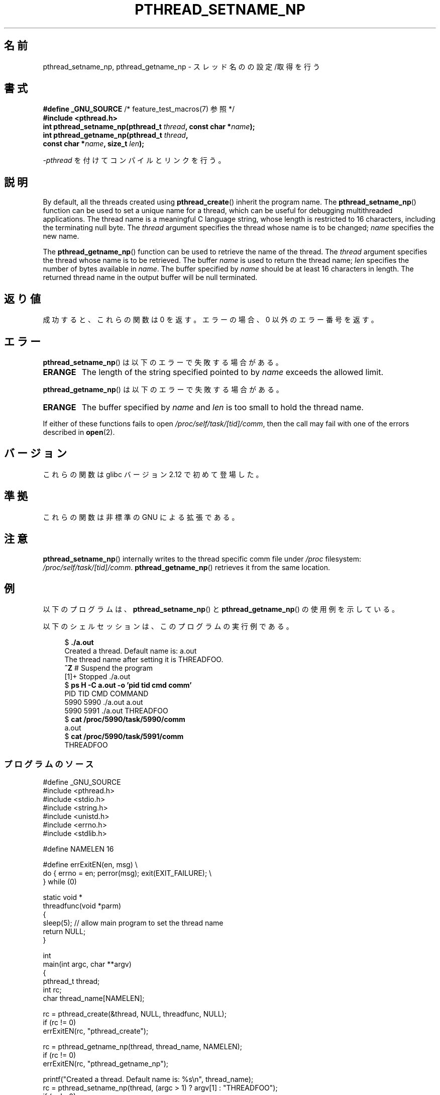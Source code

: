 .\" Copyright (C) 2012 Chandan Apsangi <chandan.jc@gmail.com>
.\" and Copyright (C) 2013 Michael Kerrisk <mtk.manpages@gmail.com>
.\"
.\" %%%LICENSE_START(VERBATIM)
.\" Permission is granted to make and distribute verbatim copies of this
.\" manual provided the copyright notice and this permission notice are
.\" preserved on all copies.
.\"
.\" Permission is granted to copy and distribute modified versions of this
.\" manual under the conditions for verbatim copying, provided that the
.\" entire resulting derived work is distributed under the terms of a
.\" permission notice identical to this one.
.\"
.\" Since the Linux kernel and libraries are constantly changing, this
.\" manual page may be incorrect or out-of-date.  The author(s) assume no
.\" responsibility for errors or omissions, or for damages resulting from
.\" the use of the information contained herein.  The author(s) may not
.\" have taken the same level of care in the production of this manual,
.\" which is licensed free of charge, as they might when working
.\" professionally.
.\"
.\" Formatted or processed versions of this manual, if unaccompanied by
.\" the source, must acknowledge the copyright and authors of this work.
.\" %%%LICENSE_END
.\"
.\"*******************************************************************
.\"
.\" This file was generated with po4a. Translate the source file.
.\"
.\"*******************************************************************
.TH PTHREAD_SETNAME_NP 3 2013\-04\-02 Linux "Linux Programmer's Manual"
.SH 名前
pthread_setname_np, pthread_getname_np \- スレッド名のの設定/取得を行う
.SH 書式
.nf
\fB#define _GNU_SOURCE\fP             /* feature_test_macros(7) 参照 */
\fB#include <pthread.h>\fP
\fBint pthread_setname_np(pthread_t \fP\fIthread\fP\fB, const char *\fP\fIname\fP\fB);\fP
\fBint pthread_getname_np(pthread_t \fP\fIthread\fP\fB,\fP
\fB                       const char *\fP\fIname\fP\fB, size_t \fP\fIlen\fP\fB);\fP
.fi
.sp
\fI\-pthread\fP を付けてコンパイルとリンクを行う。
.SH 説明
By default, all the threads created using \fBpthread_create\fP()  inherit the
program name.  The \fBpthread_setname_np\fP()  function can be used to set a
unique name for a thread, which can be useful for debugging multithreaded
applications.  The thread name is a meaningful C language string, whose
length is restricted to 16 characters, including the terminating null byte.
The \fIthread\fP argument specifies the thread whose name is to be changed;
\fIname\fP specifies the new name.

The \fBpthread_getname_np\fP()  function can be used to retrieve the name of
the thread.  The \fIthread\fP argument specifies the thread whose name is to be
retrieved.  The buffer \fIname\fP is used to return the thread name; \fIlen\fP
specifies the number of bytes available in \fIname\fP.  The buffer specified by
\fIname\fP should be at least 16 characters in length.  The returned thread
name in the output buffer will be null terminated.
.SH 返り値
成功すると、これらの関数は 0 を返す。
エラーの場合、0 以外のエラー番号を返す。
.SH エラー
\fBpthread_setname_np\fP() は以下のエラーで失敗する場合がある。
.TP 
\fBERANGE\fP
The length of the string specified pointed to by \fIname\fP exceeds the allowed
limit.
.PP
\fBpthread_getname_np\fP() は以下のエラーで失敗する場合がある。
.TP 
\fBERANGE\fP
The buffer specified by \fIname\fP and \fIlen\fP is too small to hold the thread
name.
.PP
If either of these functions fails to open \fI/proc/self/task/[tid]/comm\fP,
then the call may fail with one of the errors described in \fBopen\fP(2).
.SH バージョン
これらの関数は glibc バージョン 2.12 で初めて登場した。
.SH 準拠
これらの関数は非標準の GNU による拡張である。
.SH 注意
\fBpthread_setname_np\fP()  internally writes to the thread specific comm file
under \fI/proc\fP filesystem: \fI/proc/self/task/[tid]/comm\fP.
\fBpthread_getname_np\fP()  retrieves it from the same location.
.SH 例
.PP
以下のプログラムは、 \fBpthread_setname_np\fP() と \fBpthread_getname_np\fP()
の使用例を示している。

以下のシェルセッションは、このプログラムの実行例である。
.in +4n
.nf

$\fB ./a.out\fP
Created a thread. Default name is: a.out
The thread name after setting it is THREADFOO.
\fB^Z\fP                           # Suspend the program
[1]+  Stopped           ./a.out
$ \fBps H \-C a.out \-o 'pid tid cmd comm'\fP
  PID   TID CMD                         COMMAND
 5990  5990 ./a.out                     a.out
 5990  5991 ./a.out                     THREADFOO
$ \fBcat /proc/5990/task/5990/comm\fP
a.out
$ \fBcat /proc/5990/task/5991/comm\fP
THREADFOO
.fi
.in
.SS プログラムのソース
\&
.nf
#define _GNU_SOURCE
#include <pthread.h>
#include <stdio.h>
#include <string.h>
#include <unistd.h>
#include <errno.h>
#include <stdlib.h>

#define NAMELEN 16

#define errExitEN(en, msg) \e
            do { errno = en; perror(msg); exit(EXIT_FAILURE); \e
        } while (0)

static void *
threadfunc(void *parm)
{
    sleep(5);          // allow main program to set the thread name
    return NULL;
}

int
main(int argc, char **argv)
{
    pthread_t thread;
    int rc;
    char thread_name[NAMELEN];

    rc = pthread_create(&thread, NULL, threadfunc, NULL);
    if (rc != 0)
        errExitEN(rc, "pthread_create");

    rc = pthread_getname_np(thread, thread_name, NAMELEN);
    if (rc != 0)
        errExitEN(rc, "pthread_getname_np");

    printf("Created a thread. Default name is: %s\en", thread_name);
    rc = pthread_setname_np(thread, (argc > 1) ? argv[1] : "THREADFOO");
    if (rc != 0)
        errExitEN(rc, "pthread_setname_np");

    sleep(2);

    rc = pthread_getname_np(thread, thread_name,
                            (argc > 2) ? atoi(argv[1]) : NAMELEN);
    if (rc != 0)
        errExitEN(rc, "pthread_getname_np");
    printf("The thread name after setting it is %s.\en", thread_name);

    rc = pthread_join(thread, NULL);
    if (rc != 0)
        errExitEN(rc, "pthread_join");

    printf("Done\en");
    exit(EXIT_SUCCESS);
}
.fi
.SH 関連項目
.ad l
.nh
\fBprctl\fP(2), \fBpthread_create\fP(3), \fBpthreads\fP(7)
.SH この文書について
この man ページは Linux \fIman\-pages\fP プロジェクトのリリース 3.51 の一部
である。プロジェクトの説明とバグ報告に関する情報は
http://www.kernel.org/doc/man\-pages/ に書かれている。
